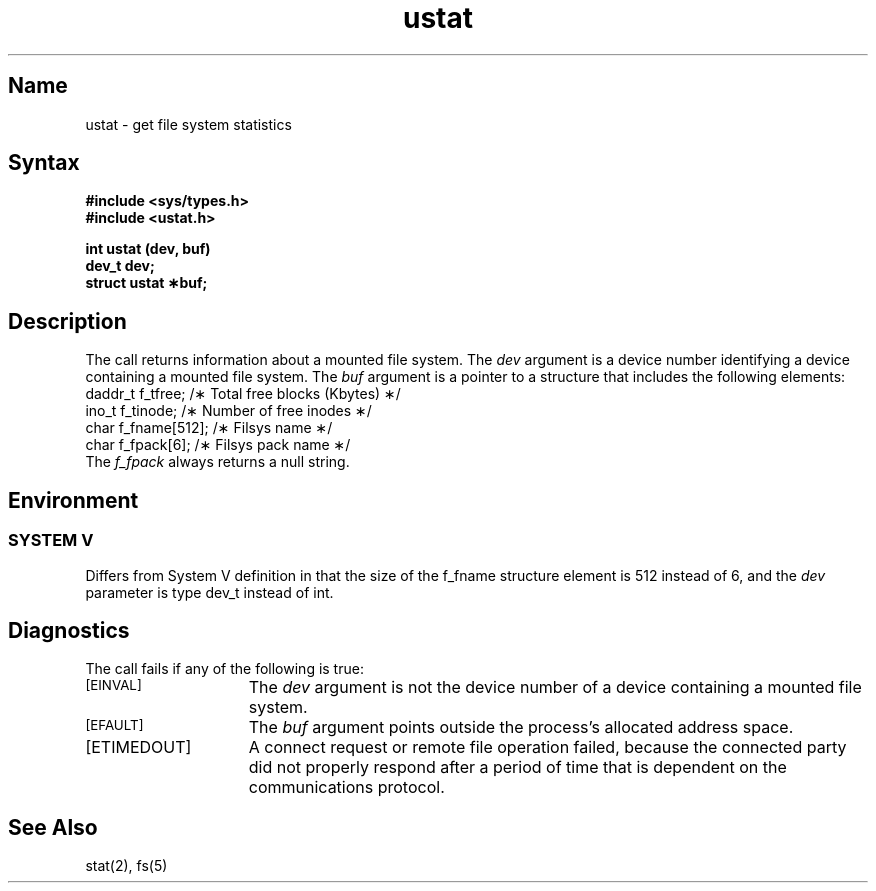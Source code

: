.\" SCCSID: @(#)ustat.2	2.1	3/10/87
.TH ustat 2
.SH Name
ustat \- get file system statistics
.SH Syntax
.nf
.ft B
#include <sys/types.h>
#include <ustat.h>
.PP
.ft B
int ustat (dev, buf)
dev_t dev;
struct ustat \(**buf;
.fi
.SH Description
.NXR "ustat system call"
.NXAM "ustat system call" "fs file"
.\" fs file is unsupported
.NXA "stat system call" "ustat system call"
.NXR "file" "getting statistics"
The
.PN ustat
call
returns information about a mounted file system.
The
.I dev
argument is a device number identifying a device containing
a mounted file system.
The
.I buf
argument is a pointer to a
.PN ustat
structure that includes the following elements:
.EX
daddr_t  f_tfree;       /\(** Total free blocks (Kbytes) \(**/
ino_t    f_tinode;      /\(** Number of free inodes \(**/
char     f_fname[512];  /\(** Filsys name \(**/
char     f_fpack[6];    /\(** Filsys pack name \(**/
.EE
The 
.I f_fpack
always returns a null string.
.SH Environment
.SS SYSTEM V
Differs from System V definition in that the size of the f_fname
structure element is 512 instead of 6, and the 
.I dev 
parameter is type dev_t instead of int.
.SH Diagnostics
The
.PN ustat
call fails if any of the following is true:
.TP 15
.TP
.SM
\%[EINVAL]
The 
.I dev\^
argument is not the device number of a 
device containing a mounted file system.
.TP
.SM
\%[EFAULT]
The
.I buf\^
argument points outside the process's allocated address space.
.TP
[ETIMEDOUT]
A connect request or remote file operation failed,
because the connected party
did not properly respond after a period
of time that is dependent on the communications protocol.
.SH See Also
stat(2), fs(5)

